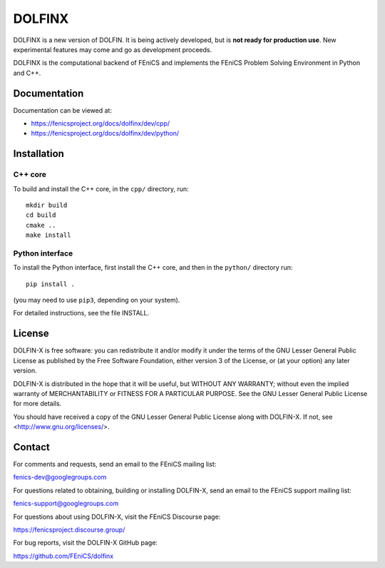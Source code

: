 =======
DOLFINX
=======

.. image:: https://circleci.com/gh/FEniCS/dolfinx.svg?style=shield
    :target: https://circleci.com/gh/FEniCS/dolfinx

DOLFINX is a new version of DOLFIN. It is being actively developed, but
is **not ready for production use**. New experimental features may come
and go as development proceeds.

DOLFINX is the computational backend of FEniCS and implements the FEniCS
Problem Solving Environment in Python and C++.


Documentation
=============

Documentation can be viewed at:

- https://fenicsproject.org/docs/dolfinx/dev/cpp/
- https://fenicsproject.org/docs/dolfinx/dev/python/


Installation
============

C++ core
--------

To build and install the C++ core, in the ``cpp/`` directory, run::

  mkdir build
  cd build
  cmake ..
  make install

Python interface
----------------

To install the Python interface, first install the C++ core, and then
in the ``python/`` directory run::

  pip install .

(you may need to use ``pip3``, depending on your system).

For detailed instructions, see the file INSTALL.


License
=======

DOLFIN-X is free software: you can redistribute it and/or modify it
under the terms of the GNU Lesser General Public License as published
by the Free Software Foundation, either version 3 of the License, or
(at your option) any later version.

DOLFIN-X is distributed in the hope that it will be useful, but
WITHOUT ANY WARRANTY; without even the implied warranty of
MERCHANTABILITY or FITNESS FOR A PARTICULAR PURPOSE. See the GNU
Lesser General Public License for more details.

You should have received a copy of the GNU Lesser General Public
License along with DOLFIN-X. If not, see
<http://www.gnu.org/licenses/>.


Contact
=======

For comments and requests, send an email to the FEniCS mailing list:

fenics-dev@googlegroups.com

For questions related to obtaining, building or installing DOLFIN-X,
send an email to the FEniCS support mailing list:

fenics-support@googlegroups.com

For questions about using DOLFIN-X, visit the FEniCS Discourse page:

https://fenicsproject.discourse.group/

For bug reports, visit the DOLFIN-X GitHub page:

https://github.com/FEniCS/dolfinx
